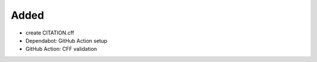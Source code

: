 Added
.....

- create CITATION.cff

- Dependabot:  GitHub Action setup

- GitHub Action:  CFF validation
